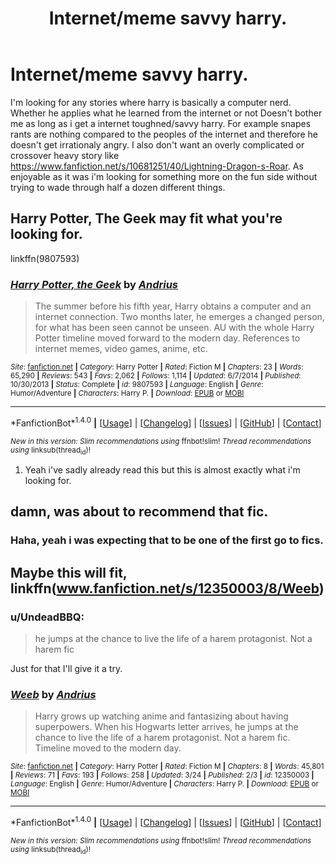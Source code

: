 #+TITLE: Internet/meme savvy harry.

* Internet/meme savvy harry.
:PROPERTIES:
:Author: Wassa110
:Score: 0
:DateUnix: 1490454856.0
:DateShort: 2017-Mar-25
:FlairText: Request
:END:
I'm looking for any stories where harry is basically a computer nerd. Whether he applies what he learned from the internet or not Doesn't bother me as long as i get a internet toughned/savvy harry. For example snapes rants are nothing compared to the peoples of the internet and therefore he doesn't get irrationaly angry. I also don't want an overly complicated or crossover heavy story like [[https://www.fanfiction.net/s/10681251/40/Lightning-Dragon-s-Roar]]. As enjoyable as it was i'm looking for something more on the fun side without trying to wade through half a dozen different things.


** Harry Potter, The Geek may fit what you're looking for.

linkffn(9807593)
:PROPERTIES:
:Score: 5
:DateUnix: 1490457839.0
:DateShort: 2017-Mar-25
:END:

*** [[http://www.fanfiction.net/s/9807593/1/][*/Harry Potter, the Geek/*]] by [[https://www.fanfiction.net/u/829951/Andrius][/Andrius/]]

#+begin_quote
  The summer before his fifth year, Harry obtains a computer and an internet connection. Two months later, he emerges a changed person, for what has been seen cannot be unseen. AU with the whole Harry Potter timeline moved forward to the modern day. References to internet memes, video games, anime, etc.
#+end_quote

^{/Site/: [[http://www.fanfiction.net/][fanfiction.net]] *|* /Category/: Harry Potter *|* /Rated/: Fiction M *|* /Chapters/: 23 *|* /Words/: 65,290 *|* /Reviews/: 543 *|* /Favs/: 2,062 *|* /Follows/: 1,114 *|* /Updated/: 6/7/2014 *|* /Published/: 10/30/2013 *|* /Status/: Complete *|* /id/: 9807593 *|* /Language/: English *|* /Genre/: Humor/Adventure *|* /Characters/: Harry P. *|* /Download/: [[http://www.ff2ebook.com/old/ffn-bot/index.php?id=9807593&source=ff&filetype=epub][EPUB]] or [[http://www.ff2ebook.com/old/ffn-bot/index.php?id=9807593&source=ff&filetype=mobi][MOBI]]}

--------------

*FanfictionBot*^{1.4.0} *|* [[[https://github.com/tusing/reddit-ffn-bot/wiki/Usage][Usage]]] | [[[https://github.com/tusing/reddit-ffn-bot/wiki/Changelog][Changelog]]] | [[[https://github.com/tusing/reddit-ffn-bot/issues/][Issues]]] | [[[https://github.com/tusing/reddit-ffn-bot/][GitHub]]] | [[[https://www.reddit.com/message/compose?to=tusing][Contact]]]

^{/New in this version: Slim recommendations using/ ffnbot!slim! /Thread recommendations using/ linksub(thread_id)!}
:PROPERTIES:
:Author: FanfictionBot
:Score: 1
:DateUnix: 1490457857.0
:DateShort: 2017-Mar-25
:END:

**** Yeah i've sadly already read this but this is almost exactly what i'm looking for.
:PROPERTIES:
:Author: Wassa110
:Score: 2
:DateUnix: 1490459462.0
:DateShort: 2017-Mar-25
:END:


** damn, was about to recommend that fic.
:PROPERTIES:
:Author: Archimand
:Score: 1
:DateUnix: 1490471787.0
:DateShort: 2017-Mar-26
:END:

*** Haha, yeah i was expecting that to be one of the first go to fics.
:PROPERTIES:
:Author: Wassa110
:Score: 1
:DateUnix: 1490474479.0
:DateShort: 2017-Mar-26
:END:


** Maybe this will fit, linkffn([[http://www.fanfiction.net/s/12350003/8/Weeb][www.fanfiction.net/s/12350003/8/Weeb]])
:PROPERTIES:
:Author: flippyfingw
:Score: 1
:DateUnix: 1490503169.0
:DateShort: 2017-Mar-26
:END:

*** u/UndeadBBQ:
#+begin_quote
  he jumps at the chance to live the life of a harem protagonist. Not a harem fic
#+end_quote

Just for that I'll give it a try.
:PROPERTIES:
:Author: UndeadBBQ
:Score: 2
:DateUnix: 1490530640.0
:DateShort: 2017-Mar-26
:END:


*** [[http://www.fanfiction.net/s/12350003/1/][*/Weeb/*]] by [[https://www.fanfiction.net/u/829951/Andrius][/Andrius/]]

#+begin_quote
  Harry grows up watching anime and fantasizing about having superpowers. When his Hogwarts letter arrives, he jumps at the chance to live the life of a harem protagonist. Not a harem fic. Timeline moved to the modern day.
#+end_quote

^{/Site/: [[http://www.fanfiction.net/][fanfiction.net]] *|* /Category/: Harry Potter *|* /Rated/: Fiction M *|* /Chapters/: 8 *|* /Words/: 45,801 *|* /Reviews/: 71 *|* /Favs/: 193 *|* /Follows/: 258 *|* /Updated/: 3/24 *|* /Published/: 2/3 *|* /id/: 12350003 *|* /Language/: English *|* /Genre/: Humor/Adventure *|* /Characters/: Harry P. *|* /Download/: [[http://www.ff2ebook.com/old/ffn-bot/index.php?id=12350003&source=ff&filetype=epub][EPUB]] or [[http://www.ff2ebook.com/old/ffn-bot/index.php?id=12350003&source=ff&filetype=mobi][MOBI]]}

--------------

*FanfictionBot*^{1.4.0} *|* [[[https://github.com/tusing/reddit-ffn-bot/wiki/Usage][Usage]]] | [[[https://github.com/tusing/reddit-ffn-bot/wiki/Changelog][Changelog]]] | [[[https://github.com/tusing/reddit-ffn-bot/issues/][Issues]]] | [[[https://github.com/tusing/reddit-ffn-bot/][GitHub]]] | [[[https://www.reddit.com/message/compose?to=tusing][Contact]]]

^{/New in this version: Slim recommendations using/ ffnbot!slim! /Thread recommendations using/ linksub(thread_id)!}
:PROPERTIES:
:Author: FanfictionBot
:Score: 1
:DateUnix: 1490503207.0
:DateShort: 2017-Mar-26
:END:
